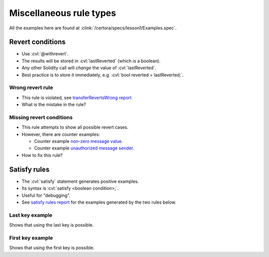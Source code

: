 Miscellaneous rule types
========================

All the examples here are found at :clink:`/certora/specs/lesson1/Examples.spec`.

.. index::
   single: revert
   single: withrevert

Revert conditions
-----------------

* Use :cvl:`@withrevert`.
* The results will be stored in :cvl:`lastReverted` (which is a boolean).
* Any other Solidity call will *change* the value of :cvl:`lastReverted`.
* Best practice is to store it immediately, e.g. :cvl:`bool reverted = lastReverted;`.

Wrong revert rule
^^^^^^^^^^^^^^^^^

.. cvlinclude:: ../../../specs/lesson1/Examples.spec
   :cvlobject: wrongRevertRule
   :caption: :clink:`wrongRevertRule</certora/specs/lesson1/Examples.spec>`

* This rule is violated, see `transferRevertsWrong report`_
* What is the mistake in the rule?

.. dropdown:: Fixed rule

   .. cvlinclude:: ../../../specs/lesson1/Examples.spec
      :cvlobject: revertRule

   * Report: `fixed revert rule report`_.

Missing revert conditions
^^^^^^^^^^^^^^^^^^^^^^^^^

.. cvlinclude:: ../../../specs/lesson1/Examples.spec
   :cvlobject: wrongFullRevertConditions
   :caption: :clink:`wrongRevertRule</certora/specs/lesson1/Examples.spec>`

* This rule attempts to show all possible revert cases.
* However, there are counter examples:

  * Counter example `non-zero message value`_.
  * Counter example `unauthorized message sender`_.
* How to fix this rule?

.. dropdown:: Fixed rule

   .. cvlinclude:: ../../../specs/lesson1/Examples.spec
      :cvlobject: fullRevertConditions

   * Report: `full revert conditions report`_.


.. index::
   single: satisfy

Satisfy rules
-------------
* The :cvl:`satisfy` statement generates positive examples.
* Its syntax is :cvl:`satisfy <boolean condition>;`.
* Useful for "debugging".
* See `satisfy rules report`_ for the examples generated by the two rules below.

Last key example
^^^^^^^^^^^^^^^^
Shows that using the last key is possible.

.. cvlinclude:: ../../../specs/lesson1/Examples.spec
   :cvlobject: satisfyExampleLastKey

First key example
^^^^^^^^^^^^^^^^^
Shows that using the first key is possible.

.. cvlinclude:: ../../../specs/lesson1/Examples.spec
   :cvlobject: satisfyExampleFirstKey


.. Links
   -----

.. _transferRevertsWrong report:
   https://prover.certora.com/output/98279/461f7f9c233e469e9b1cdca37ab46aa8?anonymousKey=f3579813aeeab390a23a8794f0abdda9eafcecb1

.. _fixed revert rule report:
   https://prover.certora.com/output/98279/3081060bf48b4d549006edfd50aa4863?anonymousKey=5f485974483fbd489abd3d3b1dcb5b07d539738a

.. _non-zero message value:
   https://prover.certora.com/output/98279/a8808464a54b48249301a137fcb5728a/?anonymousKey=4f8dac7e250572c23effd80d5c04f366af9a44ad

.. _unauthorized message sender:
   https://prover.certora.com/output/98279/53a1ff1a256242d5991e64e14d6f5a10/?anonymousKey=50711e5b96852944a7a79a02a1723ab11d5d8ad9

.. _full revert conditions report:
   https://prover.certora.com/output/98279/76928ccb281e439e97acaeefccbd49a7?anonymousKey=21014d5629cb02e29849f1760127c19c0668179d

.. _satisfy rules report:
   https://prover.certora.com/output/98279/f91296f5dc414d1abf8dd419d7004e53?anonymousKey=2f5196be77f896a9db8d52f50e556324cac723d7
